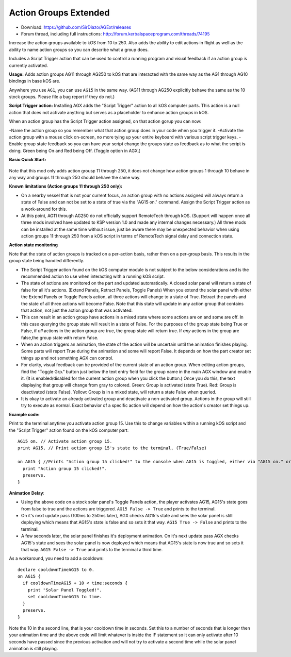 Action Groups Extended
======================

- Download: https://github.com/SirDiazo/AGExt/releases  
- Forum thread, including full instructions: http://forum.kerbalspaceprogram.com/threads/74195

Increase the action groups available to kOS from 10 to 250. Also adds the ability to edit actions in flight as well as the ability to name action groups so you can describe what a group does.

Includes a Script Trigger action that can be used to control a running program and visual feedback if an action group is currently activated.

**Usage:** 
Adds action groups AG11 through AG250 to kOS that are interacted with the same way as the AG1 through AG10 bindings in base kOS are.

Anywhere you use ``AG1``, you can use ``AG15`` in the same way. (AG11 through AG250 explicitly behave the same as the 10 stock groups. Please file a bug report if they do not.)

**Script Trigger action:**
Installing AGX adds the "Script Trigger" action to all kOS computer parts. This action is a null action that does not activate anything but serves as a placeholder to enhance action groups in kOS.

When an action group has the Script Trigger action assigned, on that action gorup you can now:

-Name the action group so you remember what that action group does in your code when you trigger it.
-Activate the action group with a mouse click on-screen, no more tying up your entire keyboard with various script trigger keys.
-Enable group state feedback so you can have your script change the groups state as feedback as to what the script is doing. Green being On and Red being Off. (Toggle option in AGX.)

 
**Basic Quick Start:**

.. figure:: /_images/addons/AGExtQuickStart1.jpg
.. figure:: /_images/addons/AGExtQuickStart2.jpg


Note that this mod only adds action grousp 11 through 250, it does not change how action groups 1 through 10 behave in any way and groups 11 through 250 should behave the same way.

**Known limitations (Action groups 11 through 250 only):** 

- On a nearby vessel that is not your current focus, an action group with no actions assigned will always return a state of False and can not be set to a state of true via the "AG15 on." command. Assign the Script Trigger action as a work-around for this.
- At this point, AG11 through AG250 do not officially support RemoteTech through kOS. (Support will happen once all three mods involved have updated to KSP version 1.0 and made any internal changes necessary.) All three mods can be installed at the same time without issue, just be aware there may be unexpected behavior when using action groups 11 through 250 from a kOS script in terms of RemoteTech signal delay and connection state.

**Action state monitoring**

Note that the state of action groups is tracked on a per-action basis, rather then on a per-group basis. This results in the group state being handled differently.

- The Script Trigger action found on the kOS computer module is not subject to the below considerations and is the recommended action to use when interacting with a running kOS script.
- The state of actions are monitored on the part and updated automatically. A closed solar panel will return a state of false for all it's actions. (Extend Panels, Retract Panels, Toggle Panels) When you extend the solar panel with either the Extend Panels or Toggle Panels action, all three actions will change to a state of True. Retract the panels and the state of all three actions will become False. Note that this state will update in any action group that contains that action, not just the action group that was activated.
- This can result in an action group have actions in a mixed state where some actions are on and some are off. In this case querying the group state will result in a state of False. For the purposes of the group state being True or False, if *all* actions in the action group are true, the group state will return true. If *any* actions in the group are false,the group state with return False.
- When an action triggers an animation, the state of the action will be uncertain until the animation finishes playing. Some parts will report True during the animation and some will report False. It depends on how the part creator set things up and not something AGX can control.
- For clarity, visual feedback can be provided of the current state of an action group. When editing action groups, find the "Toggle Grp." button just below the text entry field for the group name in the main AGX window and enable it. (It is enabled/disabled for the current action group when you click the button.) Once you do this, the text displaying that group will change from gray to colored. Green: Group is activated (state True). Red: Group is deactivated (state False). Yellow: Group is in a mixed state, will return a state False when queried.
- It is okay to activate an already activated group and deactivate a non-activated group. Actions in the group will still try to execute as normal. Exact behavior of a specific action will depend on how the action's creator set things up.

**Example code:**

Print to the terminal anytime you activate action group 15. Use this to change variables within a running kOS script and the "Script Trigger" action found on the kOS computer part::

    AG15 on. // Activate action group 15.
    print AG15. // Print action group 15's state to the terminal. (True/False)
    
    on AG15 { //Prints "Action group 15 clicked!" to the console when AG15 is toggled, either via "AG15 on." or in-game with an assigned key.
      print "Action group 15 clicked!".
      preserve.
    }


**Animation Delay:**

- Using the above code on a stock solar panel's Toggle Panels action, the player activates AG15, AG15's state goes from false to true and the actions are triggered. ``AG15 False -> True`` and prints to the terminal.
- On it's next update pass (100ms to 250ms later), AGX checks AG15's state and sees the solar panel is still deploying which means that AG15's state is false and so sets it that way. ``AG15 True -> False`` and prints to the terminal.
- A few seconds later, the solar panel finishes it's deployment animation. On it's next update pass AGX checks AG15's state and sees the solar panel is now deployed which means that AG15's state is now true and so sets it that way. ``AG15 False -> True`` and prints to the terminal a third time.

As a workaround, you need to add a cooldown::

    declare cooldownTimeAG15 to 0.
    on AG15 {
      if cooldownTimeAG15 + 10 < time:seconds {
        print "Solar Panel Toggled!".
        set cooldownTimeAG15 to time.
      }
      preserve.
    }

Note the 10 in the second line, that is your cooldown time in seconds. Set this to a number of seconds that is longer then your animation time and the above code will limit whatever is inside the IF statement so it can only activate after 10 seconds have passed since the previous activation and will not try to activate a second time while the solar panel animation is still playing.




